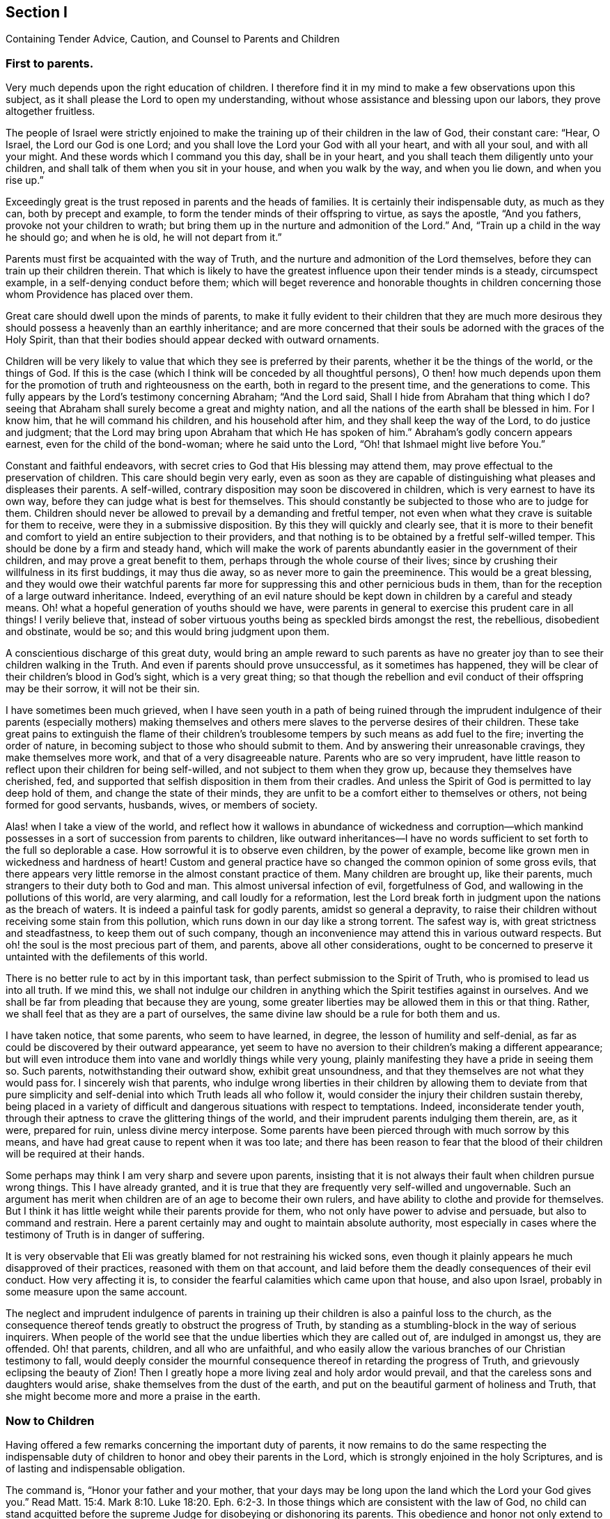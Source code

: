 [#section-1, short="Counsel to Parents and Children"]
== Section I

[.chapter-subtitle--blurb]
Containing Tender Advice, Caution, and Counsel to Parents and Children

=== First to parents.

Very much depends upon the right education of children.
I therefore find it in my mind to make a few observations upon this subject,
as it shall please the Lord to open my understanding,
without whose assistance and blessing upon our labors, they prove altogether fruitless.

The people of Israel were strictly enjoined to make the
training up of their children in the law of God,
their constant care: "`Hear, O Israel, the Lord our God is one Lord;
and you shall love the Lord your God with all your heart, and with all your soul,
and with all your might.
And these words which I command you this day, shall be in your heart,
and you shall teach them diligently unto your children,
and shall talk of them when you sit in your house, and when you walk by the way,
and when you lie down, and when you rise up.`"

Exceedingly great is the trust reposed in parents and the heads of families.
It is certainly their indispensable duty, as much as they can,
both by precept and example, to form the tender minds of their offspring to virtue,
as says the apostle, "`And you fathers, provoke not your children to wrath;
but bring them up in the nurture and admonition of the Lord.`"
And, "`Train up a child in the way he should go; and when he is old,
he will not depart from it.`"

Parents must first be acquainted with the way of Truth,
and the nurture and admonition of the Lord themselves,
before they can train up their children therein.
That which is likely to have the greatest influence upon their tender minds is a steady,
circumspect example, in a self-denying conduct before them;
which will beget reverence and honorable thoughts in children
concerning those whom Providence has placed over them.

Great care should dwell upon the minds of parents,
to make it fully evident to their children that they are much more
desirous they should possess a heavenly than an earthly inheritance;
and are more concerned that their souls be adorned with the graces of the Holy Spirit,
than that their bodies should appear decked with outward ornaments.

Children will be very likely to value that which they see is preferred by their parents,
whether it be the things of the world, or the things of God.
If this is the case (which I think will be conceded by all thoughtful persons),
O then! how much depends upon them for the promotion of
truth and righteousness on the earth,
both in regard to the present time, and the generations to come.
This fully appears by the Lord`'s testimony concerning Abraham;
"`And the Lord said, Shall I hide from Abraham that thing which I do?
seeing that Abraham shall surely become a great and mighty nation,
and all the nations of the earth shall be blessed in him.
For I know him, that he will command his children, and his household after him,
and they shall keep the way of the Lord, to do justice and judgment;
that the Lord may bring upon Abraham that which He has spoken of him.`"
Abraham`'s godly concern appears earnest, even for the child of the bond-woman;
where he said unto the Lord, "`Oh! that Ishmael might live before You.`"

Constant and faithful endeavors,
with secret cries to God that His blessing may attend them,
may prove effectual to the preservation of children.
This care should begin very early,
even as soon as they are capable of distinguishing what
pleases and displeases their parents.
A self-willed, contrary disposition may soon be discovered in children,
which is very earnest to have its own way,
before they can judge what is best for themselves.
This should constantly be subjected to those who are to judge for them.
Children should never be allowed to prevail by a demanding and fretful temper,
not even when what they crave is suitable for them to receive,
were they in a submissive disposition.
By this they will quickly and clearly see,
that it is more to their benefit and comfort to
yield an entire subjection to their providers,
and that nothing is to be obtained by a fretful self-willed temper.
This should be done by a firm and steady hand,
which will make the work of parents abundantly
easier in the government of their children,
and may prove a great benefit to them, perhaps through the whole course of their lives;
since by crushing their willfulness in its first buddings, it may thus die away,
so as never more to gain the preeminence.
This would be a great blessing,
and they would owe their watchful parents far more for
suppressing this and other pernicious buds in them,
than for the reception of a large outward inheritance.
Indeed, everything of an evil nature should be kept down
in children by a careful and steady means.
Oh! what a hopeful generation of youths should we have,
were parents in general to exercise this prudent care in all things!
I verily believe that,
instead of sober virtuous youths being as speckled birds amongst the rest,
the rebellious, disobedient and obstinate, would be so;
and this would bring judgment upon them.

A conscientious discharge of this great duty,
would bring an ample reward to such parents as have no greater
joy than to see their children walking in the Truth.
And even if parents should prove unsuccessful, as it sometimes has happened,
they will be clear of their children`'s blood in God`'s sight, which is a very great thing;
so that though the rebellion and evil conduct of their offspring may be their sorrow,
it will not be their sin.

I have sometimes been much grieved,
when I have seen youth in a path of being ruined through the imprudent
indulgence of their parents (especially mothers) making themselves and
others mere slaves to the perverse desires of their children.
These take great pains to extinguish the flame of their children`'s
troublesome tempers by such means as add fuel to the fire;
inverting the order of nature, in becoming subject to those who should submit to them.
And by answering their unreasonable cravings, they make themselves more work,
and that of a very disagreeable nature.
Parents who are so very imprudent,
have little reason to reflect upon their children for being self-willed,
and not subject to them when they grow up, because they themselves have cherished, fed,
and supported that selfish disposition in them from their cradles.
And unless the Spirit of God is permitted to lay deep hold of them,
and change the state of their minds,
they are unfit to be a comfort either to themselves or others,
not being formed for good servants, husbands, wives, or members of society.

Alas! when I take a view of the world,
and reflect how it wallows in abundance of wickedness and corruption--which
mankind possesses in a sort of succession from parents to children,
like outward inheritances--I have no words sufficient
to set forth to the full so deplorable a case.
How sorrowful it is to observe even children, by the power of example,
become like grown men in wickedness and hardness of heart!
Custom and general practice have so changed the common opinion of some gross evils,
that there appears very little remorse in the almost constant practice of them.
Many children are brought up, like their parents,
much strangers to their duty both to God and man.
This almost universal infection of evil, forgetfulness of God,
and wallowing in the pollutions of this world, are very alarming,
and call loudly for a reformation,
lest the Lord break forth in judgment upon the nations as the breach of waters.
It is indeed a painful task for godly parents, amidst so general a depravity,
to raise their children without receiving some stain from this pollution,
which runs down in our day like a strong torrent.
The safest way is, with great strictness and steadfastness,
to keep them out of such company,
though an inconvenience may attend this in various outward respects.
But oh! the soul is the most precious part of them, and parents,
above all other considerations,
ought to be concerned to preserve it untainted with the defilements of this world.

There is no better rule to act by in this important task,
than perfect submission to the Spirit of Truth,
who is promised to lead us into all truth.
If we mind this,
we shall not indulge our children in anything
which the Spirit testifies against in ourselves.
And we shall be far from pleading that because they are young,
some greater liberties may be allowed them in this or that thing.
Rather, we shall feel that as they are a part of ourselves,
the same divine law should be a rule for both them and us.

I have taken notice, that some parents, who seem to have learned, in degree,
the lesson of humility and self-denial,
as far as could be discovered by their outward appearance,
yet seem to have no aversion to their children`'s making a different appearance;
but will even introduce them into vane and worldly things while very young,
plainly manifesting they have a pride in seeing them so.
Such parents, notwithstanding their outward show, exhibit great unsoundness,
and that they themselves are not what they would pass for.
I sincerely wish that parents,
who indulge wrong liberties in their children by allowing them to deviate from that
pure simplicity and self-denial into which Truth leads all who follow it,
would consider the injury their children sustain thereby,
being placed in a variety of difficult and
dangerous situations with respect to temptations.
Indeed, inconsiderate tender youth,
through their aptness to crave the glittering things of the world,
and their imprudent parents indulging them therein, are, as it were, prepared for ruin,
unless divine mercy interpose.
Some parents have been pierced through with much sorrow by this means,
and have had great cause to repent when it was too late;
and there has been reason to fear that the blood of
their children will be required at their hands.

Some perhaps may think I am very sharp and severe upon parents,
insisting that it is not always their fault when children pursue wrong things.
This I have already granted,
and it is true that they are frequently very self-willed and ungovernable.
Such an argument has merit when children are of an age to become their own rulers,
and have ability to clothe and provide for themselves.
But I think it has little weight while their parents provide for them,
who not only have power to advise and persuade, but also to command and restrain.
Here a parent certainly may and ought to maintain absolute authority,
most especially in cases where the testimony of Truth is in danger of suffering.

It is very observable that Eli was greatly blamed for not restraining his wicked sons,
even though it plainly appears he much disapproved of their practices,
reasoned with them on that account,
and laid before them the deadly consequences of their evil conduct.
How very affecting it is, to consider the fearful calamities which came upon that house,
and also upon Israel, probably in some measure upon the same account.

The neglect and imprudent indulgence of parents in training up
their children is also a painful loss to the church,
as the consequence thereof tends greatly to obstruct the progress of Truth,
by standing as a stumbling-block in the way of serious inquirers.
When people of the world see that the undue liberties which they are called out of,
are indulged in amongst us, they are offended.
Oh! that parents, children, and all who are unfaithful,
and who easily allow the various branches of our Christian testimony to fall,
would deeply consider the mournful consequence
thereof in retarding the progress of Truth,
and grievously eclipsing the beauty of Zion!
Then I greatly hope a more living zeal and holy ardor would prevail,
and that the careless sons and daughters would arise,
shake themselves from the dust of the earth,
and put on the beautiful garment of holiness and Truth,
that she might become more and more a praise in the earth.

=== Now to Children

Having offered a few remarks concerning the important duty of parents,
it now remains to do the same respecting the indispensable
duty of children to honor and obey their parents in the Lord,
which is strongly enjoined in the holy Scriptures,
and is of lasting and indispensable obligation.

The command is, "`Honor your father and your mother,
that your days may be long upon the land which the Lord your God gives you.`"
Read Matt. 15:4. Mark 8:10. Luke 18:20. Eph. 6:2-3.
In those things which are consistent with the law of God,
no child can stand acquitted before the supreme
Judge for disobeying or dishonoring its parents.
This obedience and honor not only extend to yielding to what they command or direct,
but also to the preservation of a reverent awe and honorable esteem in the heart,
arising from love, which would on all just occasions cherish and protect them.
It is a sin of great weight to disregard and slight parents,
as appears by Duet. 27:16:
"`Cursed is the one who treats his father or his mother with contempt;`"
and Prov. 30:17: "`The eye that mocks at his father, and refuses to obey his mother,
the ravens of the valley shall pick it out, and the young eagles shall eat it.`"
Chap, 23:22: "`Hearken unto your father, and despise not your mother when she is old,`" etc.

On the other hand,
very notable is the kind and watchful Providence that attended those who feared the Lord,
and those who loved, honored and obeyed their parents; as Jacob, Joseph, Ruth,
Samuel and David; also the Rechabites (Jer. 35).
It would far exceed the bounds of my intention to particularize all
those excellent patterns and examples we are favored with the account of,
which are wonderfully adapted to instruct, encourage and improve the youth,
as well as others.

It is a very commendable, as well as a very profitable thing,
to be familiar with those sacred writings.
Remember what Paul said of his beloved son Timothy:
"`From a child you have known the holy Scriptures,
which are able to make you wise unto salvation, through faith which is in Christ Jesus.
All Scripture is given by inspiration of God, and is profitable for doctrine,
for reproof, for correction, for instruction in righteousness;
that the man of God may be perfect, thoroughly furnished unto all good works.`"
But let all duly consider, that profiting unto salvation by the sacred writings,
depends entirely upon the holy, living, powerful faith of Christ, which works by love,
purifying the heart.
It is by this that we come to see Him who is invisible,
and consequently to understand the precious mysteries of His kingdom,
as far as is proper and necessary for us to know them (which
is all that is lawful for us to desire).
There are many other good and profitable books,
but none in which is contained such a storehouse
of rich treasure and sublime heavenly mysteries,
wonderfully wrapped up and concealed from earthly wisdom and carnal understanding.
For none can know the things of God, without the assistance of His Spirit,
as appears by 1 Cor. 2:10-15, and many other texts.

Great has been the concern of the spiritually-living in the church (as
appears by frequent and very pressing affectionate advice,
caution, and counsel to the youth),
both to read the holy Scriptures and other profitable books,
and to carefully refrain from all other books which have the
least tendency to draw the mind out from the holy fear of God,
and from a sober, virtuous course of life, or those which are solely for amusement,
being entirely unprofitable.
Time is very precious, short, and uncertain;
it should therefore be carefully improved to the soul`'s everlasting advantage.
Moreover, youth should learn early to yield strict and
careful obedience to the divine Monitor within,
as well as to their parents and all who have the rule over them,
carefully shunning the vain and unprofitable amusements,
as well as the corrupt conduct of the world.
I earnestly advise all to avoid everything in both dress and address,
which might have the least tendency to draw them into a league or
friendship with "`the children of the land,`" or with the depraved
degenerate world that wallows in pollution and great defilements,
lest they should be drawn aside and defiled, as Dinah was,
by going out to see the daughters of the land (see Genesis 34),
and as the children of Israel were,
by their woful intimacy with the daughters of Moab and Midian.
And do not forget the dreadful fall of Solomon, the wisest king, who,
by contracting an intimacy with those who were strangers to God and His holy covenant,
had his heart drawn away from the living and true God,
and so greatly debased himself as to bow down to their paltry dumb idols.
Time would fail to recapitulate the mournful instances recorded in the holy Scriptures,
and other authentic accounts,
concerning the hurtful consequences of God`'s people mixing and joining with the nations.
It is their safety to be separate and to dwell alone, for He says,
"`Come out from among them and be separate.
Do not touch what is unclean, and I will receive you.`" (2 Cor. 6:17)

Our youth^
footnote:[He means the youth within the Society of Friends]
have been highly favored with a living, powerful ministry,
which has often reached the witness of God in their hearts.
What a great favor this is when we consider that the greatest part of Christendom,
almost ever since the apostles`' days,
have deprived themselves of this by substituting human wisdom and learning in its place.
Thus the panting,
thirsty souls among them could meet with little more
from their ministers than the muddy waters of Babylon.
Indeed, such ministers could not direct seeking hearts to the pastures of Christ`'s flock;
but instead darkened counsel by a multitude of words without knowledge,
and made void the commandments of God by the precepts, inventions and traditions of men.
In what a blessed time has your lot been cast,
even when evangelical light and truth has manifested itself in perfect purity!
Oh! that our youth would consider and deeply ponder in their hearts,
that notwithstanding the great and earnest labors bestowed in godly love and zeal
for the preservation of the Society in the way of truth and righteousness,
yet very sorrowful and obvious has been the declension in practice of many amongst us.
A mournful flood of undue liberties has flowed in;
many have made grievous advances in those corrupt,
perishing pleasures and trifling amusements,
which our truly pious predecessors wholly denied and turned their backs upon,
having left us large and living testimonies, by way of warning and caution,
to carefully avoid being entangled with such yokes of bondage.
These things have prevailed for lack of abiding in the fear of God,
and not duly considering that He is ever present, beholding all our words and actions,
be they ever so much concealed from the view of mortals.
When the mind is turned to His pure witness in the heart, we find reproof,
correction and judgment, for giving way to wrong things;
and as the youth abide in subjection to this,
they will be afraid to transgress its pure law in the heart,
which they will find to agree exactly with the precepts and
injunctions recorded in Scripture respecting their duty to God,
their parents, and all mankind.

The reason why many who see their duty, fail in the performance of it,
is their departing from "`the perfect law of liberty,`"
or the "`law of the Spirit of life`" in their hearts.
They may be informed concerning their duty by outward means and laws,
but the ability to perform is only to be found arising from the inward law,
agreeably to Rom. 8:2; "`For the law of the Spirit of life in Christ Jesus,
has made me free from the law of sin and death.`"
In obedience and humble subjection to this holy law, youth would enjoy that pure peace,
heavenly serenity and sweet consolation of soul,
which infinitely surpass all the treasures and pleasures of the earth,
and would have a well-grounded hope of a happy eternity.
It is the adversary who leads to hardness of heart and a self-willed,
rebellious state of mind.
This is sadly observable in some of the youth, who, by their uncontrollable dispositions,
administer great sorrow and anxiety to their parents and friends,
being puffed up with the vain conceit that they are more capable of judging
for themselves than those of far greater wisdom and experience.
In this way, many, it is to be feared, have rushed on to the ruin of both body and soul.

Very great is the danger when the young and inexperienced are proud and opinionated.
This naturally raises them above instruction,
putting them out of the way of being truly profitable, either to themselves or others.
Such, unless their hearts are mercifully turned by a supernatural power,
are never likely to be fit for governing families,
or to act as members in the church of God.
For it often appears that, unless their unmortified wills and tempers are bowed to,
however unreasonable,
they will break the peace of Society and violate its wholesome order,
being like the unsubjected "`bulls of Bashan.`"
And when any of these assume the outward form of religion,
and take upon themselves to be active members, without a change of heart,
they prove a painful burden to the living members of the body.

I do therefore, in much affection and desire for the welfare of tender youth,
caution and warn them to carefully avoid the company and conversation of all who,
though under the same profession of Christianity,
disregard their parents and those who have the rule over them,
or who slight or speak contemptuously of their superiors, both natural and spiritual.

The fear of the Lord is the beginning of wisdom,
and it is this which makes and keeps the heart clean.
Learn it in a tender age,
and by it you will be taught to remember your Creator in the days of your youth; and,
agreeably to the injunction of our blessed Lord,
you will find that in seeking first the kingdom of God and His righteousness,
all things necessary will be added.
Divine wisdom, as it is sought for and obeyed,
will direct your steps in the course of this short pilgrimage,
in the choice of a proper helpmate, and in all other affairs of importance.
Watchful Providence will indeed be over you in care, guidance, and protection,
if you look to Him and live in His fear.

It greatly behooves you to look diligently to the footsteps of Christ`'s companions,
who walked with Him through many tribulations,
having washed their robes and made them white in the blood of the Lamb.
Be truly contented with that low, humble, self-denying way which you see they walked in;
you can never revise or improve it.
If you seek more liberty than this path allows, it will only bring darkness,
pain and vexation of spirit upon you.
Read the writings of Friends in early times,
and observe how wonderfully the power and love of God was with them,
and how marvelously they were protected amidst the raging,
foaming waves of earthly powers, combined to lay waste the heritage of God.
What encouraging and excellent accounts left upon record for us,
concerning the powerful overshadowing of heavenly love
and life in their religious assemblies,
and the glory of God shining forth amongst them!
This glory and power, through the mercy of God, is not yet departed;^
footnote:[This was written in 1764]
though there have been some withdrawings of it.

Dearly beloved youth, lay to heart the great slackness of zeal which appears in too many;
the dimness, flatness, and painful gloominess,
which has spread over our assemblies in this day.
This is indeed hard to break through,
and it many times deprives us of experiencing
the heavenly places in Christ Jesus our Lord!
It is not of Him that we are in this condition, but it certainly is our own fault,
because wrong things are allowed to prevail.
Oh, that our youth may be stirred up in a godly zeal
to cry out fervently with the prophet Elisha,
"`Where is the Lord God of Elijah?`"
and be vigilant in ardent endeavors to be endued with the same Spirit,
and to succeed those honorable worthies who are now
removed from works to receive a blessed reward.
Consider that the business of your day is to come up in a faithful succession,
maintaining the cause and testimony of God, left with you by your ancestors.
Stand fast, therefore,
in the liberty purchased for you by great sufferings and the shedding of innocent blood.
Be afraid to trample upon it,
which all certainly do who turn away from the Truth as it was received,
held forth and maintained by them.
May Truth be very precious in your eyes from generation to generation,
until time shall be no more!
Those who lightly esteem it, turning their backs upon it,
violating its blessed testimony in its several branches,
will (unless they repent) surely be rejected and cast off,
as being unworthy of so great an honor as that of holding
forth a standard of truth and righteousness to the nations;
and others will be called and chosen for that great and glorious work.
The Lord is able to raise up those who may be compared to stones,
and to make them Abraham`'s children, by doing his works;
while those who might have been the children of the kingdom, may, by disobedience,
provoke Him to exclude them.

I shall conclude this affectionate address to our youth with the words of Christ,
by His faithful servant John, to the church in Philadelphia, "`Behold I come quickly;
hold that fast which you have, that no man take your crown.
Him that overcomes, I will make a pillar in the temple of My God,
and he shall go no more out; and I will write upon him the name of My God,
and the name of the city of My God, which is New Jerusalem,
which comes down out of heaven from My God: and I will write upon him My new name.`"
